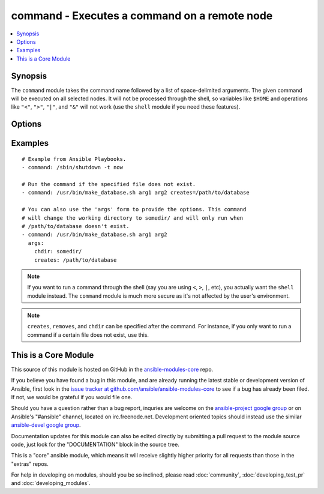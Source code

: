 .. _command:


command - Executes a command on a remote node
+++++++++++++++++++++++++++++++++++++++++++++

.. contents::
   :local:
   :depth: 1



Synopsis
--------


The ``command`` module takes the command name followed by a list of space-delimited arguments.
The given command will be executed on all selected nodes. It will not be processed through the shell, so variables like ``$HOME`` and operations like ``"<"``, ``">"``, ``"|"``, and ``"&"`` will not work (use the ``shell`` module if you need these features).

Options
-------

.. raw:: html

    <table border=1 cellpadding=4>
    <tr>
    <th class="head">parameter</th>
    <th class="head">required</th>
    <th class="head">default</th>
    <th class="head">choices</th>
    <th class="head">comments</th>
    </tr>
            <tr>
    <td>chdir</td>
    <td>no</td>
    <td></td>
        <td><ul></ul></td>
        <td>cd into this directory before running the command (added in Ansible 0.6)</td>
    </tr>
            <tr>
    <td>creates</td>
    <td>no</td>
    <td></td>
        <td><ul></ul></td>
        <td>a filename, when it already exists, this step will <b>not</b> be run.</td>
    </tr>
            <tr>
    <td>executable</td>
    <td>no</td>
    <td></td>
        <td><ul></ul></td>
        <td>change the shell used to execute the command. Should be an absolute path to the executable. (added in Ansible 0.9)</td>
    </tr>
            <tr>
    <td>free_form</td>
    <td>yes</td>
    <td></td>
        <td><ul></ul></td>
        <td>the command module takes a free form command to run.  There is no parameter actually named 'free form'. See the examples!</td>
    </tr>
            <tr>
    <td>removes</td>
    <td>no</td>
    <td></td>
        <td><ul></ul></td>
        <td>a filename, when it does not exist, this step will <b>not</b> be run. (added in Ansible 0.8)</td>
    </tr>
            <tr>
    <td>warn</td>
    <td>no</td>
    <td>True</td>
        <td><ul></ul></td>
        <td>if command warnings are on in ansible.cfg, do not warn about this particular line if set to no/false. (added in Ansible 1.8)</td>
    </tr>
        </table>


Examples
--------

.. raw:: html

    <br/>


::

    # Example from Ansible Playbooks.
    - command: /sbin/shutdown -t now
    
    # Run the command if the specified file does not exist.
    - command: /usr/bin/make_database.sh arg1 arg2 creates=/path/to/database
    
    # You can also use the 'args' form to provide the options. This command
    # will change the working directory to somedir/ and will only run when
    # /path/to/database doesn't exist.
    - command: /usr/bin/make_database.sh arg1 arg2
      args:
        chdir: somedir/
        creates: /path/to/database

.. note:: If you want to run a command through the shell (say you are using ``<``, ``>``, ``|``, etc), you actually want the ``shell`` module instead. The ``command`` module is much more secure as it's not affected by the user's environment.
.. note::  ``creates``, ``removes``, and ``chdir`` can be specified after the command. For instance, if you only want to run a command if a certain file does not exist, use this.


    
This is a Core Module
---------------------

This source of this module is hosted on GitHub in the `ansible-modules-core <http://github.com/ansible/ansible-modules-core>`_ repo.
  
If you believe you have found a bug in this module, and are already running the latest stable or development version of Ansible, first look in the `issue tracker at github.com/ansible/ansible-modules-core <http://github.com/ansible/ansible-modules-core>`_ to see if a bug has already been filed.  If not, we would be grateful if you would file one.

Should you have a question rather than a bug report, inquries are welcome on the `ansible-project google group <https://groups.google.com/forum/#!forum/ansible-project>`_ or on Ansible's "#ansible" channel, located on irc.freenode.net.   Development oriented topics should instead use the similar `ansible-devel google group <https://groups.google.com/forum/#!forum/ansible-project>`_.

Documentation updates for this module can also be edited directly by submitting a pull request to the module source code, just look for the "DOCUMENTATION" block in the source tree.

This is a "core" ansible module, which means it will receive slightly higher priority for all requests than those in the "extras" repos.

    
For help in developing on modules, should you be so inclined, please read :doc:`community`, :doc:`developing_test_pr` and :doc:`developing_modules`.

